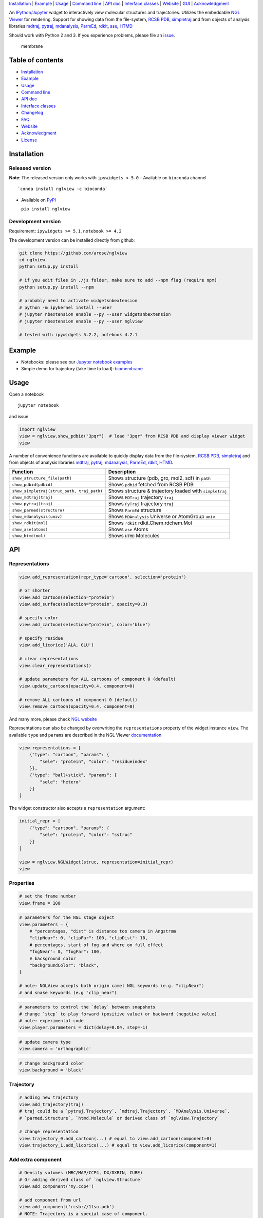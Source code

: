 `Installation <#installation>`__ \| `Example <#example>`__ \|
`Usage <#usage>`__ \| `Command line <#command-line>`__ \| `API
doc <#api-doc>`__ \| `Interface classes <interface_classes.html>`__ \|
`Website <#website>`__ \| `GUI <#show-gui>`__ \|
`Acknowledgment <#acknowledgment>`__

|Binder| |DOI| |Build Status| |bioconda-badge| |Coverage Status|

An `IPython/Jupyter <http://jupyter.org/>`__ widget to interactively
view molecular structures and trajectories. Utilizes the embeddable `NGL
Viewer <https://github.com/arose/ngl>`__ for rendering. Support for
showing data from the file-system, `RCSB PDB <http:www.rcsb.org>`__,
`simpletraj <https://github.com/arose/simpletraj>`__ and from objects of
analysis libraries `mdtraj <http://mdtraj.org/>`__,
`pytraj <http://amber-md.github.io/pytraj/latest/index.html>`__,
`mdanalysis <http://www.mdanalysis.org/>`__,
`ParmEd <http://parmed.github.io/ParmEd/>`__,
`rdkit <https://github.com/rdkit/rdkit>`__,
`ase <https://wiki.fysik.dtu.dk/ase/>`__,
`HTMD <https://www.htmd.org>`__

Should work with Python 2 and 3. If you experience problems, please file
an `issue <https://github.com/arose/nglview/issues>`__.

.. figure:: https://github.com/arose/nglview/blob/master/examples/images/membrane.gif?raw=true
   :alt: membrane

   membrane
Table of contents
=================

-  `Installation <#installation>`__
-  `Example <#example>`__
-  `Usage <#usage>`__
-  `Command line <#command-line>`__
-  `API doc <#api-doc>`__
-  `Interface classes <interface_classes.html>`__
-  `Changelog <CHANGELOG.html>`__
-  `FAQ <#faq>`__
-  `Website <#website>`__
-  `Acknowledgment <#acknowledgment>`__
-  `License <#license>`__

Installation
============

Released version
----------------

**Note**: The released version only works with ``ipywidgets < 5.0`` -
Available on ``bioconda`` channel

::

    `conda install nglview -c bioconda`

-  Available on `PyPI <https://pypi.python.org/pypi/nglview/>`__

   ``pip install nglview``

Development version
-------------------

Requirement: ``ipywidgets >= 5.1``, ``notebook >= 4.2``

The development version can be installed directly from github:

.. code:: bash

        git clone https://github.com/arose/nglview
        cd nglview
        python setup.py install
        
        # if you edit files in ./js folder, make sure to add --npm flag (require npm)
        python setup.py install --npm

        # probably need to activate widgetsnbextension
        # python -m ipykernel install --user
        # jupyter nbextension enable --py --user widgetsnbextension
        # jupyter nbextension enable --py --user nglview
        
        # tested with ipywidgets 5.2.2, notebook 4.2.1

Example
=======

-  Notebooks: please see our `Jupyter notebook
   examples <https://github.com/arose/nglview/blob/master/examples/README.md>`__
-  Simple demo for trajectory (take time to load):
   `biomembrane <http://amber-md.github.io/pytraj/latest/ngl_player.html>`__

Usage
=====

Open a notebook

::

    jupyter notebook

and issue

.. code:: Python

    import nglview
    view = nglview.show_pdbid("3pqr")  # load "3pqr" from RCSB PDB and display viewer widget
    view

A number of convenience functions are available to quickly display data
from the file-system, `RCSB PDB <http:www.rcsb.org>`__,
`simpletraj <https://github.com/arose/simpletraj>`__ and from objects of
analysis libraries `mdtraj <http://mdtraj.org/>`__,
`pytraj <http://amber-md.github.io/pytraj/latest/index.html>`__,
`mdanalysis <http://www.mdanalysis.org/>`__,
`ParmEd <http://parmed.github.io/ParmEd/>`__,
`rdkit <https://github.com/rdkit/rdkit>`__,
`HTMD <https://github.com/Acellera/htmd>`__.

+----------------------------------------------+-----------------------------------------------------------+
| Function                                     | Description                                               |
+==============================================+===========================================================+
| ``show_structure_file(path)``                | Shows structure (pdb, gro, mol2, sdf) in ``path``         |
+----------------------------------------------+-----------------------------------------------------------+
| ``show_pdbid(pdbid)``                        | Shows ``pdbid`` fetched from RCSB PDB                     |
+----------------------------------------------+-----------------------------------------------------------+
| ``show_simpletraj(struc_path, traj_path)``   | Shows structure & trajectory loaded with ``simpletraj``   |
+----------------------------------------------+-----------------------------------------------------------+
| ``show_mdtraj(traj)``                        | Shows ``MDTraj`` trajectory ``traj``                      |
+----------------------------------------------+-----------------------------------------------------------+
| ``show_pytraj(traj)``                        | Shows ``PyTraj`` trajectory ``traj``                      |
+----------------------------------------------+-----------------------------------------------------------+
| ``show_parmed(structure)``                   | Shows ``ParmEd`` structure                                |
+----------------------------------------------+-----------------------------------------------------------+
| ``show_mdanalysis(univ)``                    | Shows ``MDAnalysis`` Universe or AtomGroup ``univ``       |
+----------------------------------------------+-----------------------------------------------------------+
| ``show_rdkit(mol)``                          | Shows ``rdkit`` rdkit.Chem.rdchem.Mol                     |
+----------------------------------------------+-----------------------------------------------------------+
| ``show_ase(atoms)``                          | Shows ``ase`` Atoms                                       |
+----------------------------------------------+-----------------------------------------------------------+
| ``show_htmd(mol)``                           | Shows ``HTMD`` Molecules                                  |
+----------------------------------------------+-----------------------------------------------------------+

API
===

Representations
---------------

.. code:: python

    view.add_representation(repr_type='cartoon', selection='protein')

    # or shorter
    view.add_cartoon(selection="protein")
    view.add_surface(selection="protein", opacity=0.3)

    # specify color
    view.add_cartoon(selection="protein", color='blue')

    # specify residue
    view.add_licorice('ALA, GLU')

    # clear representations
    view.clear_representations()

    # update parameters for ALL cartoons of component 0 (default)
    view.update_cartoon(opacity=0.4, component=0)

    # remove ALL cartoons of component 0 (default)
    view.remove_cartoon(opacity=0.4, component=0)

And many more, please check `NGL
website <http://arose.github.io/ngl/api/index.html>`__

Representations can also be changed by overwriting the
``representations`` property of the widget instance ``view``. The
available ``type`` and ``params`` are described in the NGL Viewer
`documentation <http://arose.github.io/ngl/api/index.html>`__.

.. code:: Python

    view.representations = [
        {"type": "cartoon", "params": {
            "sele": "protein", "color": "residueindex"
        }},
        {"type": "ball+stick", "params": {
            "sele": "hetero"
        }}
    ]

The widget constructor also accepts a ``representation`` argument:

.. code:: Python

    initial_repr = [
        {"type": "cartoon", "params": {
            "sele": "protein", "color": "sstruc"
        }}
    ]

    view = nglview.NGLWidget(struc, representation=initial_repr)
    view

Properties
----------

.. code:: Python

    # set the frame number
    view.frame = 100

.. code:: Python

    # parameters for the NGL stage object
    view.parameters = {
        # "percentages, "dist" is distance too camera in Angstrom
        "clipNear": 0, "clipFar": 100, "clipDist": 10,
        # percentages, start of fog and where on full effect
        "fogNear": 0, "fogFar": 100,
        # background color
        "backgroundColor": "black",
    }

    # note: NGLView accepts both origin camel NGL keywords (e.g. "clipNear")
    # and snake keywords (e.g "clip_near")

.. code:: python

    # parameters to control the `delay` between snapshots
    # change `step` to play forward (positive value) or backward (negative value)
    # note: experimental code
    view.player.parameters = dict(delay=0.04, step=-1)

.. code:: python

    # update camera type
    view.camera = 'orthographic'

.. code:: python

    # change background color
    view.background = 'black'

Trajectory
----------

.. code:: python

    # adding new trajectory
    view.add_trajectory(traj)
    # traj could be a `pytraj.Trajectory`, `mdtraj.Trajectory`, `MDAnalysis.Universe`, 
    # `parmed.Structure`, `htmd.Molecule` or derived class of `nglview.Trajectory`

    # change representation
    view.trajectory_0.add_cartoon(...) # equal to view.add_cartoon(component=0)
    view.trajectory_1.add_licorice(...) # equal to view.add_licorice(component=1)

Add extra component
-------------------

.. code:: python

    # Density volumes (MRC/MAP/CCP4, DX/DXBIN, CUBE)
    # Or adding derived class of `nglview.Structure`
    view.add_component('my.ccp4')

    # add component from url
    view.add_component('rcsb://1tsu.pdb')
    # NOTE: Trajectory is a special case of component.

Display more than two widgets
-----------------------------

.. code:: python

    # 1st cell
    import ipywidgets
    vbox = ipywidgets.VBox([view1, view2])
    vbox # display

    # 2nd cell
    view1.sync_view()
    view2.sync_view()

Show GUI
--------

Notes: Unstable feature. `See
also <https://github.com/arose/nglview/blob/master/examples/README.md#unstable-features>`__

.. figure:: https://github.com/arose/nglview/blob/master/examples/images/nglview_gui.png?raw=true
   :alt: 

Movie making
------------

Notes: Unstable feature.

.. code:: python

    from nglview.contrib.movie import MovieMaker
    movie = MovieMaker(view, output='my.gif')
    movie.make()

API doc
=======

-  `Latest version <http://arose.github.io/nglview/latest/api.html>`__
-  `Development version <http://arose.github.io/nglview/dev/api.html>`__

Command line
============

.. code:: bash


    # open a notebook and import nglview
    nglview 

    # Require installing pytraj (PR for other backends is welcome)
    # open notebook, load `my.pdb` to pytraj's trajectory then display `view`
    nglview my.pdb

    # load density data
    nglview my.ccp4

    # open notebook, create trajectory with given topology `my.parm7` and trajecotry file `traj.nc`,
    # then display `view`
    nglview my.parm7 -c traj.nc

    # load all trajectories with filename ending with 'nc'
    # make sure to use quote " "
    nglview my.parm7 -c "*.nc"

    # open notebook, copy content from `myscript.py` then execute it
    nglview myscript.py

    # open notebook and execute 1st cell
    nglview mynotebook.ipynb

    # create a remote notebook
    # just follow its instruction
    nglview my.pdb --remote
    nglview my.parm7 -c traj.nc --remote
    nglview mynotebook.ipynb --remote

    # demo (don't need pytraj)
    nglview demo

    # disable autorun the 1st cell of the notebook
    nglview my.pdb --disable-autorun

    # specify web browser
    nglview my.pdb --browser=google-chrome

FAQ
===

`Q&A <https://github.com/arose/nglview/wiki/Q&A>`__

Website
=======

-  http://arose.github.io/nglview/latest
-  http://arose.github.io/nglview/dev

Projects using NGLView
======================

(Feel free to make a PR to add/remove your project here)

-  `AMBER <http://ambermd.org/>`__ - A package of programs for molecular
   dynamics simulations of proteins and nucleic acids
-  `mbuild <https://github.com/iModels/mbuild>`__ - A hierarchical,
   component based molecule builder
-  `deepchem <https://github.com/deepchem/deepchem>`__ - Deep-learning
   models for Drug Discovery and Quantum Chemistry
-  `pychimera <https://github.com/insilichem/pychimera>`__ - Use UCSF
   Chimera Python API in a standard interpreter
-  `htmd <https://github.com/Acellera/htmd>`__ - High throughput
   molecular dynamics simulations
-  [https://github.com/kbsezginel/Moleidoscope]
   (https://github.com/kbsezginel/Moleidoscope) - Molecular kaleidoscope

Acknowledgment
==============

-  `dunovank/jupyter-themes <https://github.com/dunovank/jupyter-themes>`__:
   for ``oceans16`` theme

License
=======

Generally MIT, see the LICENSE file for details.

.. |Binder| image:: http://mybinder.org/assets/images/logo.svg
   :target: http://mybinder.org/repo/hainm/nglview-notebooks
.. |DOI| image:: https://zenodo.org/badge/11846/arose/nglview.svg
   :target: https://zenodo.org/badge/latestdoi/11846/arose/nglview
.. |Build Status| image:: https://travis-ci.org/arose/nglview.svg?branch=master
   :target: https://travis-ci.org/arose/nglview
.. |bioconda-badge| image:: https://img.shields.io/badge/install%20with-bioconda-brightgreen.svg?style=flat-square
   :target: http://bioconda.github.io
.. |Coverage Status| image:: https://coveralls.io/repos/github/arose/nglview/badge.png?branch=master
   :target: https://coveralls.io/github/arose/nglview

